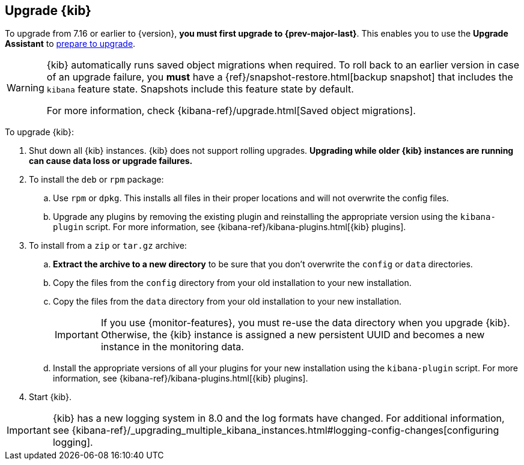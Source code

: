 [[upgrading-kibana]]
== Upgrade {kib}

To upgrade from 7.16 or earlier to {version}, **you must first upgrade to {prev-major-last}**.
This enables you to use the **Upgrade Assistant** to <<prepare-to-upgrade, prepare to upgrade>>.

[WARNING]
====
{kib} automatically runs saved object migrations when required. To roll back to an
earlier version in case of an upgrade failure, you **must** have a
{ref}/snapshot-restore.html[backup snapshot] that includes the `kibana` feature
state. Snapshots include this feature state by default.

For more information, check {kibana-ref}/upgrade.html[Saved object migrations].
====

To upgrade {kib}:

. Shut down all {kib} instances. {kib} does not support rolling upgrades.
**Upgrading while older {kib} instances are running can cause data loss or upgrade failures.**

. To install the `deb` or `rpm` package:

.. Use `rpm` or `dpkg`. This installs all files in their proper locations 
and will not overwrite the config files.
.. Upgrade any plugins by removing the existing plugin and reinstalling the
  appropriate version using the `kibana-plugin` script. For more information, 
  see {kibana-ref}/kibana-plugins.html[{kib} plugins].
   
. To install from a `zip` or `tar.gz` archive:

.. **Extract the archive to a new directory** to be sure that you
  don't overwrite the `config` or `data` directories. 

.. Copy the files from the `config` directory from your old installation to your
  new installation. 
.. Copy the files from the `data` directory from your old installation to your
  new installation.
+
IMPORTANT: If you use {monitor-features}, you must re-use the data directory when you upgrade {kib}. 
  Otherwise, the {kib} instance is assigned a new persistent UUID and becomes a new instance in the monitoring data.

.. Install the appropriate versions of all your plugins for your new
  installation using the `kibana-plugin` script. For more information, 
  see {kibana-ref}/kibana-plugins.html[{kib} plugins].

. Start {kib}.

IMPORTANT: {kib} has a new logging system in 8.0 and the log formats have changed. 
For additional information, see {kibana-ref}/_upgrading_multiple_kibana_instances.html#logging-config-changes[configuring logging].

